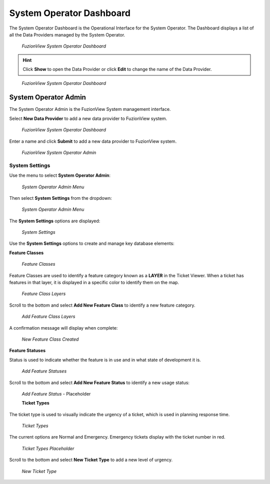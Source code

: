 System Operator Dashboard
===========================
The System Operator Dashboard is the Operational Interface for the System Operator. 
The Dashboard displays a list of all the Data Providers managed by the System Operator. 

.. figure:: /_static/SODashboard1.png
   :alt: The FuzionView System Operator Dashboard
   :class: with-border
   
   *FuzionView System Operator Dashboard*

.. hint::
   Click **Show** to open the Data Provider or click **Edit** to change the name of the Data Provider.


.. figure:: /_static/SODashboard2.png
   :alt: The FuzionView System Operator Dashboard
   :class: with-border
   
   *FuzionView System Operator Dashboard*

System Operator Admin
-----------------------

The System Operator Admin is the FuzionView System management interface.

Select **New Data Provider** to add a new data provider to FuzionView system.

.. figure:: /_static/SODashboard3.png
   :alt: The FuzionView System Operator Dashboard
   :class: with-border
   
   *FuzionView System Operator Dashboard*

Enter a name and click **Submit** to add a new data provider to FuzionView system.

.. figure:: /_static/SOAdmin1_NewDP.png
   :alt: The FuzionView System Operator Admin
   :class: with-border
   
   *FuzionView System Operator Admin*

System Settings
****************

Use the menu to select **System Operator Admin**:

.. figure:: /_static/AdminMenu1.png
   :alt: The FuzionView System Operator Admin Menu
   :class: with-border
   
   *System Operator Admin Menu*

Then select **System Settings** from the dropdown:

.. figure:: /_static/AdminMenu2.png
   :alt: The FuzionView System Settings Menu
   :class: with-border
   
   *System Operator Admin Menu*

The **System Settings** options are displayed:

.. figure:: /_static/SystemSettings1.png
   :alt: The FuzionView System Operator System Settings
   :class: with-border
   
   *System Settings*

Use the **System Settings** options to create and manage key database elements:

**Feature Classes** 

.. figure:: /_static/FeatureClasses1.png
   :alt: Feature Classes identify the Layers in FuzionView
   :class: with-border
   
   *Feature Classes*

Feature Classes are used to identify a feature category known as a **LAYER** in the Ticket Viewer. 
When a ticket has features in that layer, it is displayed in a specific color to identify them on the map.

   
.. figure:: /_static/Layers2.png
   :alt: Feature Classes map to Layers in FuzionView
   :class: with-border
   
   *Feature Class Layers*

Scroll to the bottom and select **Add New Feature Class** to identify a new feature category. 
   
.. figure:: /_static/NewFeatureClass1.png
   :alt: Add New Feature Classes
   :class: with-border
   
   *Add Feature Class Layers*

A confirmation message will display when complete:
   
.. figure:: /_static/FeatureClassCreated1.png
   :alt: New Feature Class Created
   :class: with-border
   
   *New Feature Class Created*

**Feature Statuses**

Status is used to indicate whether the feature is in use and in what state of development it is.

.. figure:: /_static/FeatureStatuses1.png
   :alt: New Feature Statuses
   :class: with-border
   
   *Add Feature Statuses*

Scroll to the bottom and select **Add New Feature Status** to identify a new usage status:

.. figure:: /_static/NewFeatureClass1.png
   :alt: Add New Feature Status
   :class: with-border
   
   *Add Feature Status* - Placeholder

   **Ticket Types**

The ticket type is used to visually indicate the urgency of a ticket, which is used in planning response time.

.. figure:: /_static/TicketTypes1.png
   :alt: Ticket Types
   :class: with-border
   
   *Ticket Types*

The current options are Normal and Emergency. Emergency tickets display with the ticket number in red.

.. figure:: /_static/TicketTypes1.png
   :alt: Ticket Types
   :class: with-border
   
   *Ticket Types Placeholder*

Scroll to the bottom and select **New Ticket Type** to add a new level of urgency.

.. figure:: /_static/NewTicketType1.png
   :alt: New Ticket Type
   :class: with-border
   
   *New Ticket Type*
